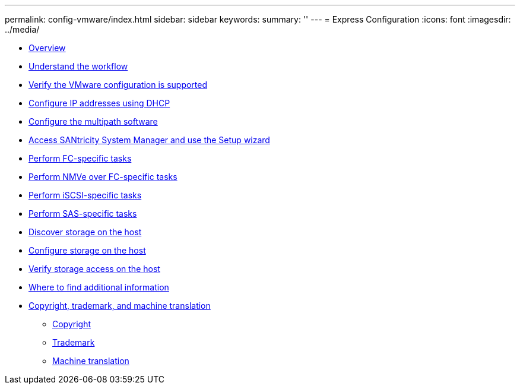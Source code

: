---
permalink: config-vmware/index.html
sidebar: sidebar
keywords: 
summary: ''
---
= Express Configuration
:icons: font
:imagesdir: ../media/

* xref:concept_overview.adoc[Overview]
* xref:concept_understand_the_vmware_workflow.adoc[Understand the workflow]
* xref:task_verify_the_vmware_configuration_is_supported.adoc[Verify the VMware configuration is supported]
* xref:task_configure_ip_addresses_using_dhcp.adoc[Configure IP addresses using DHCP]
* xref:concept_configure_multipath_software.adoc[Configure the multipath software]
* xref:task_access_santricity_system_manager_and_use_the_setup_wizard.adoc[Access SANtricity System Manager and use the Setup wizard]
* link:task_perform_fc_specific_tasks.md#task_perform_fc_specific_tasks[Perform FC-specific tasks]
* link:task_perform_nmve_over_fc_specific_tasks.md#task_perform_nmve_over_fc_specific_tasks[Perform NMVe over FC-specific tasks]
* link:task_perform_iscsi_specific_tasks.md#task_perform_iscsi_specific_tasks[Perform iSCSI-specific tasks]
* link:task_perform_sas_specific_tasks.md#task_perform_sas_specific_tasks[Perform SAS-specific tasks]
* xref:task_discover_storage_on_the_host.adoc[Discover storage on the host]
* xref:task_configure_storage_on_the_host.adoc[Configure storage on the host]
* xref:task_verify_storage_access_on_the_host.adoc[Verify storage access on the host]
* xref:reference_where_to_find_additional_information_vmware.adoc[Where to find additional information]
* xref:reference_copyright_and_trademark.adoc[Copyright, trademark, and machine translation]
 ** xref:reference_copyright.adoc[Copyright]
 ** xref:reference_trademark.adoc[Trademark]
 ** xref:generic_machine_translation_disclaimer.adoc[Machine translation]
